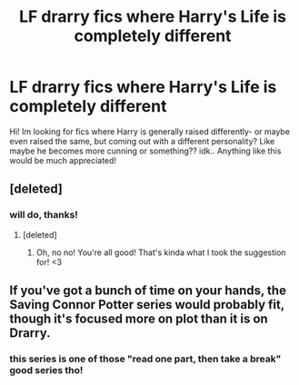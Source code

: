 #+TITLE: LF drarry fics where Harry's Life is completely different

* LF drarry fics where Harry's Life is completely different
:PROPERTIES:
:Author: yeheting-baepsaes
:Score: 1
:DateUnix: 1564447414.0
:DateShort: 2019-Jul-30
:FlairText: Request
:END:
Hi! Im looking for fics where Harry is generally raised differently- or maybe even raised the same, but coming out with a different personality? Like maybe he becomes more cunning or something?? idk.. Anything like this would be much appreciated!


** [deleted]
:PROPERTIES:
:Score: 0
:DateUnix: 1564449174.0
:DateShort: 2019-Jul-30
:END:

*** will do, thanks!
:PROPERTIES:
:Author: yeheting-baepsaes
:Score: 2
:DateUnix: 1564504167.0
:DateShort: 2019-Jul-30
:END:

**** [deleted]
:PROPERTIES:
:Score: 1
:DateUnix: 1564712033.0
:DateShort: 2019-Aug-02
:END:

***** Oh, no no! You're all good! That's kinda what I took the suggestion for! <3
:PROPERTIES:
:Author: yeheting-baepsaes
:Score: 2
:DateUnix: 1564768498.0
:DateShort: 2019-Aug-02
:END:


** If you've got a bunch of time on your hands, the Saving Connor Potter series would probably fit, though it's focused more on plot than it is on Drarry.
:PROPERTIES:
:Author: huchamabacha
:Score: 0
:DateUnix: 1564494563.0
:DateShort: 2019-Jul-30
:END:

*** this series is one of those "read one part, then take a break" good series tho!
:PROPERTIES:
:Author: yeheting-baepsaes
:Score: 2
:DateUnix: 1564504148.0
:DateShort: 2019-Jul-30
:END:
